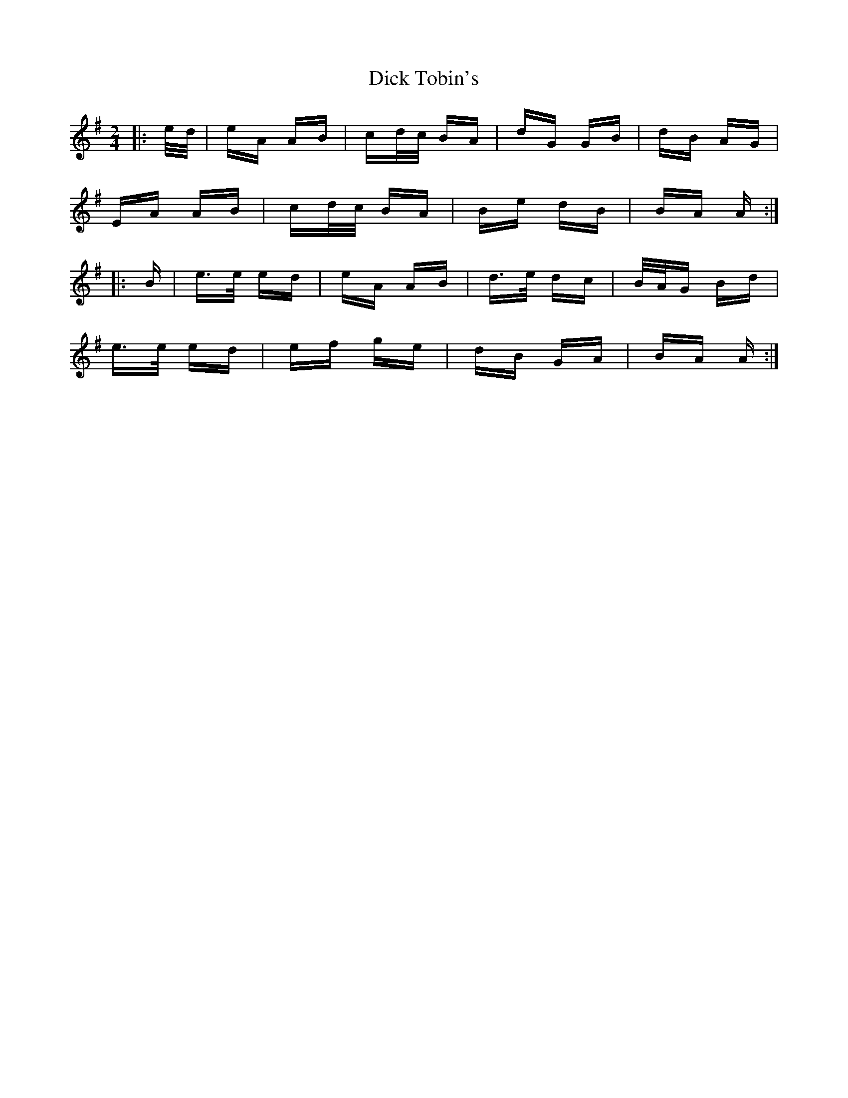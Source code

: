 X: 10061
T: Dick Tobin's
R: polka
M: 2/4
K: Adorian
|:e/d/|eA AB|cd/c/ BA|dG GB|dB AG|
EA AB|cd/c/ BA|Be dB|BA A:|
|:B|e>e ed|eA AB|d>e dc|B/A/G Bd|
e>e ed|ef ge|dB GA|BA A:|

